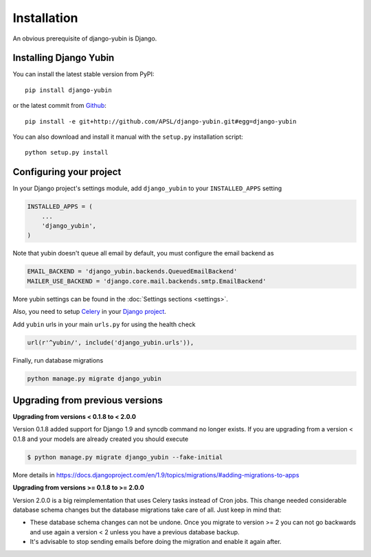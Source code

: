 Installation
============

An obvious prerequisite of django-yubin is Django.

Installing Django Yubin
-----------------------

You can install the latest stable version from PyPI::

    pip install django-yubin

or the latest commit from `Github <https://github.com/APSL/django-yubin>`_::

    pip install -e git+http://github.com/APSL/django-yubin.git#egg=django-yubin

You can also download and install it manual with the ``setup.py`` installation script::

    python setup.py install

Configuring your project
------------------------

In your Django project's settings module, add ``django_yubin`` to your ``INSTALLED_APPS`` setting

.. code:: python

    INSTALLED_APPS = (
        ...
        'django_yubin',
    )

Note that yubin doesn't queue all email by default, you must configure the email backend as

.. code:: python

    EMAIL_BACKEND = 'django_yubin.backends.QueuedEmailBackend'
    MAILER_USE_BACKEND = 'django.core.mail.backends.smtp.EmailBackend'

More yubin settings can be found in the :doc:`Settings sections <settings>`.

Also, you need to setup `Celery <https://docs.celeryq.dev/en/stable/>`_ in your
`Django project <https://docs.celeryq.dev/en/stable/django/first-steps-with-django.html>`_.

Add ``yubin`` urls in your main ``urls.py`` for using the health check

.. code:: python

    url(r'^yubin/', include('django_yubin.urls')),

Finally, run database migrations

.. code:: python

    python manage.py migrate django_yubin

Upgrading from previous versions
--------------------------------

**Upgrading from versions < 0.1.8 to < 2.0.0**

Version 0.1.8 added support for Django 1.9 and syncdb command no longer exists. If you are
upgrading from a version < 0.1.8 and your models are already created you should execute

.. code:: bash

    $ python manage.py migrate django_yubin --fake-initial

More details in https://docs.djangoproject.com/en/1.9/topics/migrations/#adding-migrations-to-apps


**Upgrading from versions >= 0.1.8 to >= 2.0.0**

Version 2.0.0 is a big reimplementation that uses Celery tasks instead of Cron jobs. This change
needed considerable database schema changes but the database migrations take care of all. Just keep
in mind that:

* These database schema changes can not be undone. Once you migrate to version >= 2 you can not go backwards and use again a version < 2 unless you have a previous database backup.
* It's advisable to stop sending emails before doing the migration and enable it again after.
